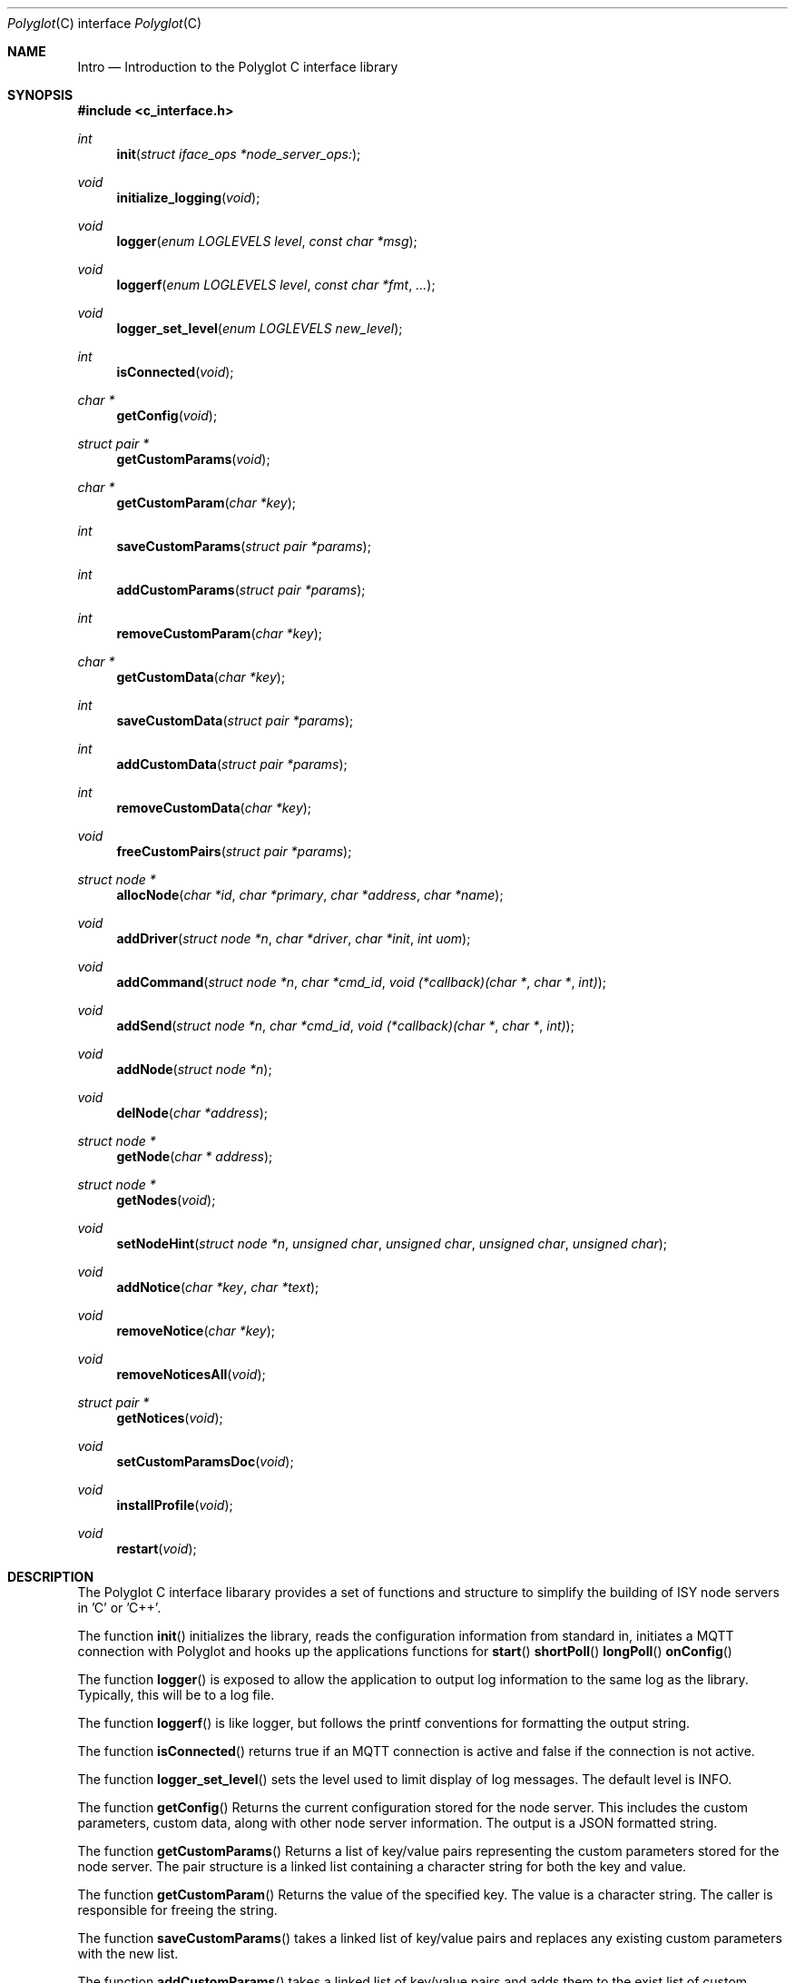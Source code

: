 .Dd July 17, 2020
.Dt Polyglot C interface library
.Os
.Sh NAME
.Nm Intro
.Nd Introduction to the Polyglot C interface library
.Sh SYNOPSIS
.In c_interface.h
.Ft int
.Fn init "struct iface_ops *node_server_ops:
.Ft void
.Fn initialize_logging "void"
.Ft void
.Fn logger "enum LOGLEVELS level" "const char *msg"
.Ft void
.Fn loggerf "enum LOGLEVELS level" "const char *fmt" "..."
.Ft void
.Fn logger_set_level "enum LOGLEVELS new_level"
.Ft int
.Fn isConnected "void"
.Ft char *
.Fn getConfig "void"
.Ft struct pair *
.Fn getCustomParams "void"
.Ft char *
.Fn getCustomParam "char *key"
.Ft int
.Fn saveCustomParams "struct pair *params"
.Ft int
.Fn addCustomParams "struct pair *params"
.Ft int
.Fn removeCustomParam "char *key"
.Ft char *
.Fn getCustomData "char *key"
.Ft int
.Fn saveCustomData "struct pair *params"
.Ft int
.Fn addCustomData "struct pair *params"
.Ft int
.Fn removeCustomData "char *key"
.Ft void
.Fn freeCustomPairs "struct pair *params"
.Ft struct node *
.Fn allocNode "char *id" "char *primary" "char *address" "char *name"
.Ft void
.Fn addDriver "struct node *n" "char *driver" "char *init" "int uom"
.Ft void
.Fn addCommand "struct node *n" "char *cmd_id" "void (*callback)(char *" "char *" "int)"
.Ft void
.Fn addSend "struct node *n" "char *cmd_id" "void (*callback)(char *" "char *" "int)"
.Ft void
.Fn addNode "struct node *n"
.Ft void
.Fn delNode "char *address"
.Ft struct node *
.Fn getNode "char * address"
.Ft struct node *
.Fn getNodes "void"
.Ft void
.Fn setNodeHint "struct node *n" "unsigned char" "unsigned char" "unsigned char" "unsigned char"
.Ft void
.Fn addNotice "char *key" "char *text"
.Ft void
.Fn removeNotice "char *key"
.Ft void
.Fn removeNoticesAll "void"
.Ft struct pair *
.Fn getNotices "void"
.Ft void
.Fn setCustomParamsDoc "void"
.Ft void
.Fn installProfile "void"
.Ft void
.Fn restart "void"
.Sh DESCRIPTION
The Polyglot C interface libarary provides a set of functions and structure to simplify the
building of ISY node servers in 'C' or 'C++'.
.Pp
The function
.Fn init 
initializes the library, reads the configuration information from standard in, 
initiates a MQTT connection with Polyglot and hooks up the applications functions for 
.Fn start
.Fn shortPoll
.Fn longPoll
.Fn onConfig
.Pp
The function
.Fn logger
is exposed to allow the application to output log information to the same log as the library. Typically, this
will be to a log file.
.Pp
The function
.Fn loggerf
is like logger, but follows the printf conventions for formatting the output string.
.Pp
The function
.Fn isConnected
returns true if an MQTT connection is active and false if the connection is not active.
.Pp
The function
.Fn logger_set_level
sets the level used to limit display of log messages.  The default level is INFO.
.Pp
The function
.Fn getConfig
Returns the current configuration stored for the node server. This includes the custom parameters, custom data, along with other node server information. The output is a JSON formatted string.
.Pp
The function
.Fn getCustomParams
Returns a list of key/value pairs representing the custom parameters stored for the node server. The pair structure is a linked list containing a character string for both the key and value.
.Pp
The function
.Fn getCustomParam
Returns the value of the specified key.  The value is a character string. The caller is responsible for freeing the string.
.Pp
The function
.Fn saveCustomParams
takes a linked list of key/value pairs and replaces any existing custom parameters with the new list.
.Pp
The function
.Fn addCustomParams
takes a linked list of key/value pairs and adds them to the exist list of custom parameters.
.Pp
The function
.FN removeCustomParam
Removes a single key/value pair from the list of custom parameters.
.Pp
The function
.Fn getCustomData
Returns a list of key/value pairs representing the custom data stored for the node server. The pair structure is a linked list containing a character string for both the key and value.
.Pp
The function
.Fn SaveCustomData
takes a linked list of key/value pairs and replaces any existing custom data with the new list.
.Pp
The function
.Fn addCustomData
takes a linked list of key/value pairs and adds them to the exist list of custom data.
.Pp
The function
.Fn removeCustomData
Removes a single key/value pair from the list of custom data.
.Pp
The function
.Fn freeCustomPairs
Frees the memory allocated for a custom parameter or custom data pair.
.Pp
The function
.Fn allocNode
Allocates a node structure and fills in the required information based on the parameters.  A pointer to the
node structure is returned.  The caller is responsible for freeing this if it is not added to the internal node list.
.Pp
The function
.Fn addDriver
Adds a driver structure to the node's driver array.
.Pp
The function
.Fn addCommand
Adds a command structure to the node's command array.
.Pp
The function
.Fn addSend
Adds a command structure to the node's sends array.
.Pp
The function
.Fn addNode
Adds a node allocated with allocNode to the internal node list and sends the node information to Polyglot
so that it can ask the ISY to add the node.  This is how new nodes get added to the ISY.
.Pp
The function
.Fn delNode
Deletes a node from the internal node list and requests that Polyglot delete the node from it's database. Polyglot will also ask the ISY to remove the node.
.Pp
The function
.Fn getNode
Get a pointer to the node that has the address specified in the parameter. 
.Pp
The function
.Fn getNodes
Get a pointer to the internal node list.  The node list is a linked list of nodes.  The caller can then walk
the list to access each node.
.Pp
The function
.Fn setNodeHint
Set the node's hint values.  The hint can be used by external software to determine
what type of node this is.
.Pp
The function
.Fn addNotice
Send a message to Polyglot that will display on the node server's detail dashboard.  The "key" parameter is a
unique identifier so that the notice can be removed later. This is useful to report events or messages to inform the user of missing configuration information.
.Pp
The function
.Fn removeNotice
Tell Polyglot to remove the message identified by "key".
.Pp
The function
.Fn removeNoticesAll
Tell Polyglot to remove all notices for this node server.
.Pp
The function
.Fn getNotice
Return the notice identified by "key".
.Pp
The function
.Fn SetCustomParamsDoc
Load the configuration help document into Polyglot's database for the node. The document must be
named "POLYGLOT_CONFIG.md" and uses markup2 for formatting.  Once this document is in the Polyglot
database, it can be displayed on the node server's dashboard to provide configuration instructions for
the user. This is typically done during the initial node server/Polyglot communications and doesn't
need to be called by the node server directly.  However, if the node server updates or changes the 
document at runtime, this can be used to update Polyglot.
.Pp
The function
.Fn installProfile
Ask Polyglot to send the node server's profile files to the ISY.
.Pp
The function
.Fn restart
Ask Polyglot to restart this node server.
.El
.Sh FILES
.It Pa /usr/local/lib/libpolyglotiface.a
.El



